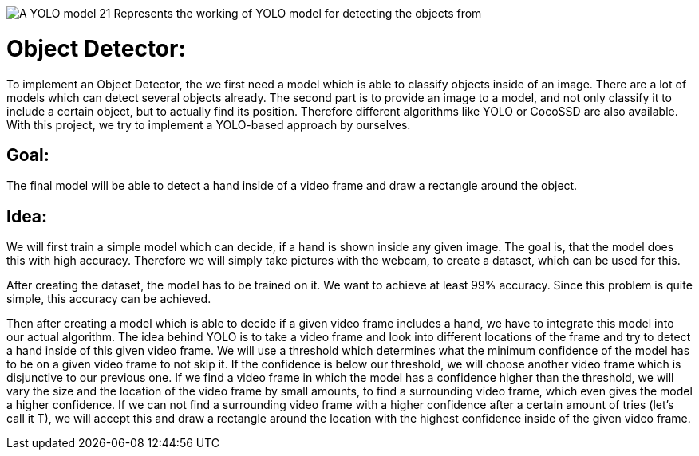 image::https://github.com/MarcoSteinke/Machine-Learning-Resources/blob/main/ml5/projects/object-detector/A-YOLO-model-21-Represents-the-working-of-YOLO-model-for-detecting-the-objects-from.png?raw=true[]

# Object Detector:

To implement an Object Detector, the we first need a model which is able to classify objects inside of an image. There are a lot of models which can detect several objects already.
The second part is to provide an image to a model, and not only classify it to include a certain object, but to actually find its position. Therefore different algorithms like YOLO or CocoSSD 
are also available. With this project, we try to implement a YOLO-based approach by ourselves.

## Goal:

The final model will be able to detect a hand inside of a video frame and draw a rectangle around the object. 

## Idea:

We will first train a simple model which can decide, if a hand is shown inside any given image. The goal is, that the model does this with high accuracy. Therefore
we will simply take pictures with the webcam, to create a dataset, which can be used for this.

After creating the dataset, the model has to be trained on it. We want to achieve at least 99% accuracy. Since this problem is quite simple, this accuracy can be achieved.

Then after creating a model which is able to decide if a given video frame includes a hand, we have to integrate this model into our actual algorithm.
The idea behind YOLO is to take a video frame and look into different locations of the frame and try to detect a hand inside of this given video frame. We will use a threshold
which determines what the minimum confidence of the model has to be on a given video frame to not skip it. If the confidence is below our threshold, we will choose another 
video frame which is disjunctive to our previous one. If we find a video frame in which the model has a confidence higher than the threshold, we will vary the size and the location
of the video frame by small amounts, to find a surrounding video frame, which even gives the model a higher confidence. If we can not find a surrounding video frame with a
higher confidence after a certain amount of tries (let's call it T), we will accept this and draw a rectangle around the location with the highest confidence inside of the given video frame.
